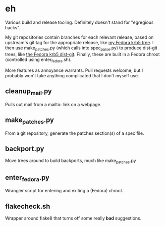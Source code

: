 * eh

Various build and release tooling.  Definitely doesn't stand for "egregious
hacks".

My git repositories contain branches for each relevant release, based on
upstream's git tag for the appropriate release, like
[[https://github.com/frozencemetery/krb5/tree/rawhide][my Fedora krb5 tree]].
I then use make_patches.py (which calls into spec_parse.py) to produce
dist-git trees, like [[https://github.com/frozencemetery/krb5_fedora][the
Fedora krb5 dist-git]].  Finally, these are built in a Fedora chroot
(controlled using enter_fedora.sh).

More features as annoyance warrants.  Pull requests welcome, but I probably
won't take anything complicated that I don't myself use.

** cleanup_mail.py

Pulls out mail from a mailto: link on a webpage.

** make_patches.py

From a git repository, generate the patches section(s) of a spec file.

** backport.py

Move trees around to build backports, much like make_patches.py

** enter_fedora.py

Wrangler script for entering and exiting a (Fedora) chroot.

** flakecheck.sh

Wrapper around flake8 that turns off some really *bad* suggestions.
